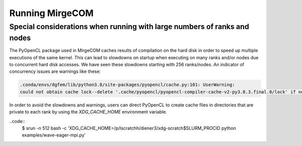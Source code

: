 Running MirgeCOM
================

Special considerations when running with large numbers of ranks and nodes
-------------------------------------------------------------------------

The PyOpenCL package used in MirgeCOM caches results of compilation on the hard
disk in order to speed up multiple executions of the same kernel. This can lead
to slowdowns on startup when executing on many ranks and/or nodes due to concurrent
hard disk accesses. We have seen these slowdowns starting with 256 ranks/nodes.
An indicator of concurrency issues are warnings like these:

.. code::

  .conda/envs/dgfem/lib/python3.8/site-packages/pyopencl/cache.py:101: UserWarning:
  could not obtain cache lock--delete '.cache/pyopencl/pyopencl-compiler-cache-v2-py3.8.3.final.0/lock' if necessary


In order to avoid the slowdowns and warnings, users can direct PyOpenCL to create
cache files in directories that are private to each rank by using the `XDG_CACHE_HOME`
environment variable.

..code::
  $ srun -n 512 bash -c 'XDG_CACHE_HOME=/p/lscratchh/diener3/xdg-scratch$SLURM_PROCID python examples/wave-eager-mpi.py'
